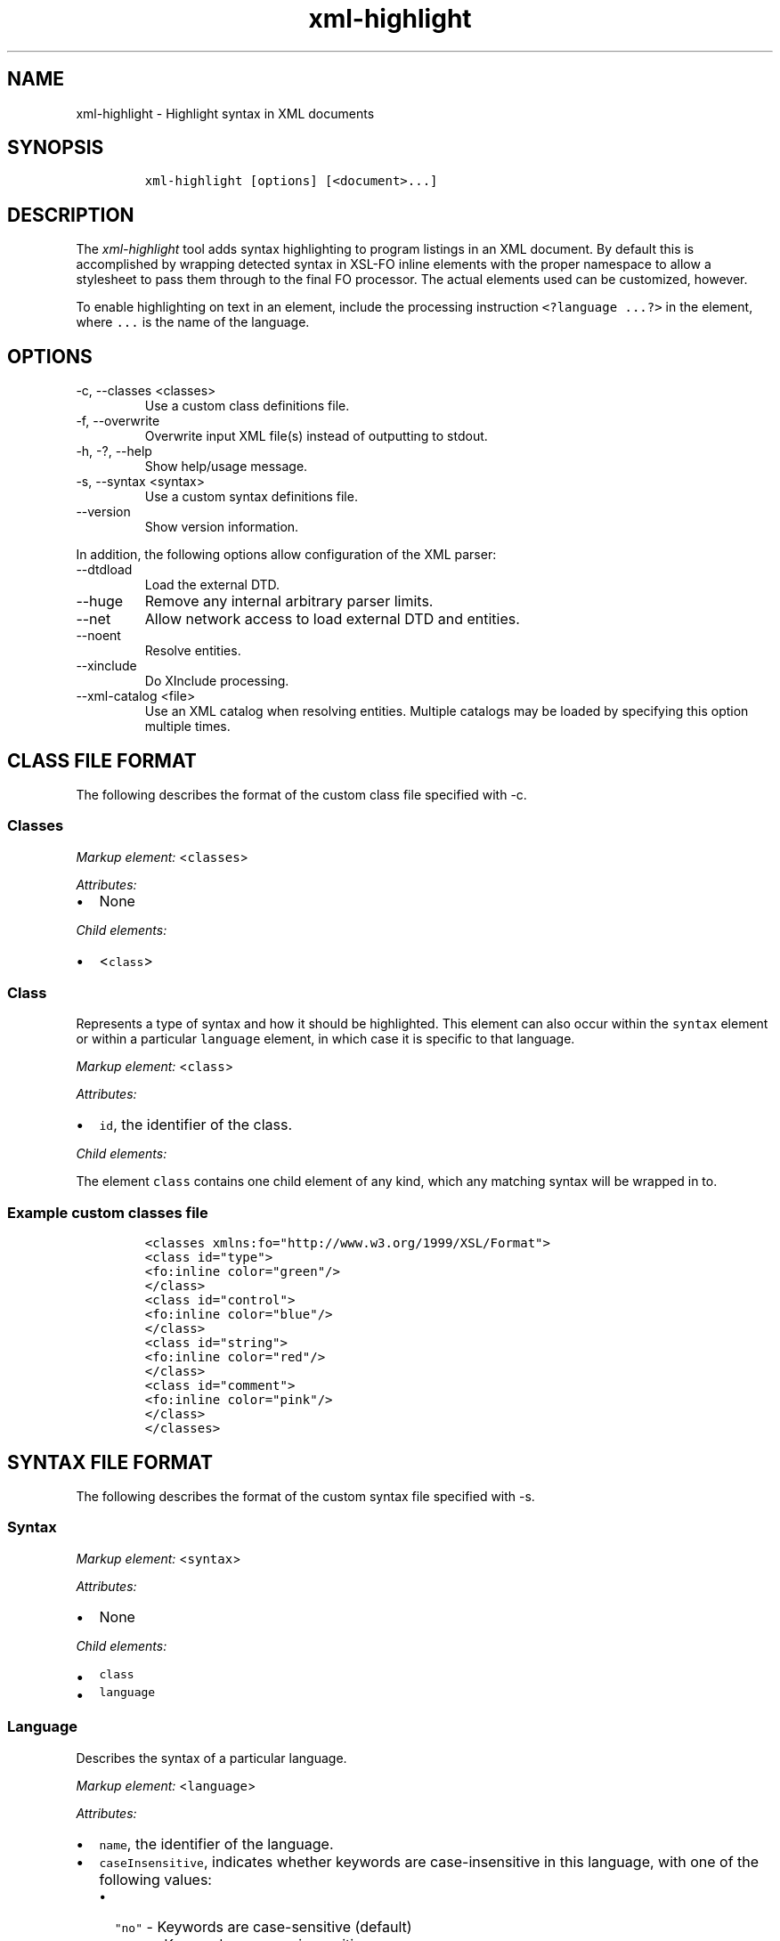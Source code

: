 .\" Automatically generated by Pandoc 2.9.2.1
.\"
.TH "xml-highlight" "1" "2020-09-01" "" "xml-utils"
.hy
.SH NAME
.PP
xml-highlight - Highlight syntax in XML documents
.SH SYNOPSIS
.IP
.nf
\f[C]
xml-highlight [options] [<document>...]
\f[R]
.fi
.SH DESCRIPTION
.PP
The \f[I]xml-highlight\f[R] tool adds syntax highlighting to program
listings in an XML document.
By default this is accomplished by wrapping detected syntax in XSL-FO
inline elements with the proper namespace to allow a stylesheet to pass
them through to the final FO processor.
The actual elements used can be customized, however.
.PP
To enable highlighting on text in an element, include the processing
instruction \f[C]<?language ...?>\f[R] in the element, where
\f[C]...\f[R] is the name of the language.
.SH OPTIONS
.TP
-c, --classes <classes>
Use a custom class definitions file.
.TP
-f, --overwrite
Overwrite input XML file(s) instead of outputting to stdout.
.TP
-h, -?, --help
Show help/usage message.
.TP
-s, --syntax <syntax>
Use a custom syntax definitions file.
.TP
--version
Show version information.
.PP
In addition, the following options allow configuration of the XML
parser:
.TP
--dtdload
Load the external DTD.
.TP
--huge
Remove any internal arbitrary parser limits.
.TP
--net
Allow network access to load external DTD and entities.
.TP
--noent
Resolve entities.
.TP
--xinclude
Do XInclude processing.
.TP
--xml-catalog <file>
Use an XML catalog when resolving entities.
Multiple catalogs may be loaded by specifying this option multiple
times.
.SH CLASS FILE FORMAT
.PP
The following describes the format of the custom class file specified
with -c.
.SS Classes
.PP
\f[I]Markup element:\f[R] <\f[C]classes\f[R]>
.PP
\f[I]Attributes:\f[R]
.IP \[bu] 2
None
.PP
\f[I]Child elements:\f[R]
.IP \[bu] 2
<\f[C]class\f[R]>
.SS Class
.PP
Represents a type of syntax and how it should be highlighted.
This element can also occur within the \f[C]syntax\f[R] element or
within a particular \f[C]language\f[R] element, in which case it is
specific to that language.
.PP
\f[I]Markup element:\f[R] <\f[C]class\f[R]>
.PP
\f[I]Attributes:\f[R]
.IP \[bu] 2
\f[C]id\f[R], the identifier of the class.
.PP
\f[I]Child elements:\f[R]
.PP
The element \f[C]class\f[R] contains one child element of any kind,
which any matching syntax will be wrapped in to.
.SS Example custom classes file
.IP
.nf
\f[C]
<classes xmlns:fo=\[dq]http://www.w3.org/1999/XSL/Format\[dq]>
<class id=\[dq]type\[dq]>
<fo:inline color=\[dq]green\[dq]/>
</class>
<class id=\[dq]control\[dq]>
<fo:inline color=\[dq]blue\[dq]/>
</class>
<class id=\[dq]string\[dq]>
<fo:inline color=\[dq]red\[dq]/>
</class>
<class id=\[dq]comment\[dq]>
<fo:inline color=\[dq]pink\[dq]/>
</class>
</classes>
\f[R]
.fi
.SH SYNTAX FILE FORMAT
.PP
The following describes the format of the custom syntax file specified
with -s.
.SS Syntax
.PP
\f[I]Markup element:\f[R] <\f[C]syntax\f[R]>
.PP
\f[I]Attributes:\f[R]
.IP \[bu] 2
None
.PP
\f[I]Child elements:\f[R]
.IP \[bu] 2
\f[C]class\f[R]
.IP \[bu] 2
\f[C]language\f[R]
.SS Language
.PP
Describes the syntax of a particular language.
.PP
\f[I]Markup element:\f[R] <\f[C]language\f[R]>
.PP
\f[I]Attributes:\f[R]
.IP \[bu] 2
\f[C]name\f[R], the identifier of the language.
.IP \[bu] 2
\f[C]caseInsensitive\f[R], indicates whether keywords are
case-insensitive in this language, with one of the following values:
.RS 2
.IP \[bu] 2
\f[C]\[dq]no\[dq]\f[R] - Keywords are case-sensitive (default)
.IP \[bu] 2
\f[C]\[dq]yes\[dq]\f[R] - Keywords are case-insensitive
.RE
.PP
\f[I]Child elements:\f[R]
.IP \[bu] 2
<\f[C]class\f[R]>
.IP \[bu] 2
<\f[C]area\f[R]>
.IP \[bu] 2
<\f[C]keyword\f[R]>
.SS Area
.PP
Matches a section of delimited text, such as strings, comments, etc.
.PP
\f[I]Markup element:\f[R] <\f[C]area\f[R]>
.PP
\f[I]Attributes:\f[R]
.IP \[bu] 2
\f[C]start\f[R], the opening delimiter.
.IP \[bu] 2
\f[C]end\f[R], the closing delimiter.
.IP \[bu] 2
\f[C]class\f[R], reference to the \f[C]class\f[R] element to use for
this area.
.PP
\f[I]Child elements:\f[R]
.PP
If attribute \f[C]class\f[R] is not used, this element can contain one
element of any kind, in which the text matching the area will be
wrapped.
.SS Keyword
.PP
Matches a particular keyword.
.PP
\f[I]Markup element:\f[R] <\f[C]keyword\f[R]>
.PP
\f[I]Attributes:\f[R]
.IP \[bu] 2
\f[C]match\f[R], the keyword to match.
.IP \[bu] 2
\f[C]class\f[R], reference to the \f[C]class\f[R] element to use for
this keyword.
.PP
\f[I]Child elements:\f[R]
.PP
If attribute \f[C]class\f[R] is not used, this element can contain one
element of any kind, in which the text matching the keyword will be
wrapped.
.SS Example custom syntax file
.IP
.nf
\f[C]
<syntax>
<language name=\[dq]c\[dq]>
<area start=\[dq]&quot;\[dq] end=\[dq]&quot;\[dq] class=\[dq]string\[dq]/>
<area start=\[dq]/*\[dq] end=\[dq]*/\[dq] class=\[dq]comment\[dq]/>
<keyword match=\[dq]if\[dq] class=\[dq]control\[dq]/>
<keyword match=\[dq]else\[dq] class=\[dq]control\[dq]/>
<keyword match=\[dq]int\[dq] class=\[dq]type\[dq]/>
<keyword match=\[dq]char\[dq] class=\[dq]type\[dq]/>
</language>
</syntax>
\f[R]
.fi
.SH BUILT-IN LANGUAGES
.PP
The following is a list of language syntaxes currently built-in to the
tool:
.IP \[bu] 2
c
.IP \[bu] 2
csharp
.IP \[bu] 2
go
.IP \[bu] 2
java
.IP \[bu] 2
javascript
.IP \[bu] 2
pascal
.IP \[bu] 2
python
.IP \[bu] 2
ruby
.IP \[bu] 2
rust
.IP \[bu] 2
sh
.IP \[bu] 2
sql
.IP \[bu] 2
xml
.IP \[bu] 2
xsl
.SH AUTHORS
khzae.net.
